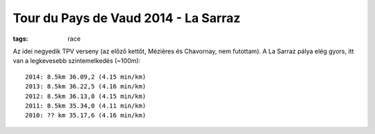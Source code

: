 Tour du Pays de Vaud 2014 - La Sarraz
=====================================
:tags: race

Az idei negyedik TPV verseny (az előző kettőt, Mézières és Chavornay, nem futottam).  A La Sarraz pálya elég gyors, itt van a legkevesebb szintemelkedés (~100m)::

    2014: 8.5km 36.09,2 (4.15 min/km)
    2013: 8.5km 36.22,5 (4.16 min/km)
    2012: 8.5km 36.13,8 (4.15 min/km)
    2011: 8.5km 35.34,0 (4.11 min/km)
    2010: ?? km 35.17,6 (4.16 min/km)
